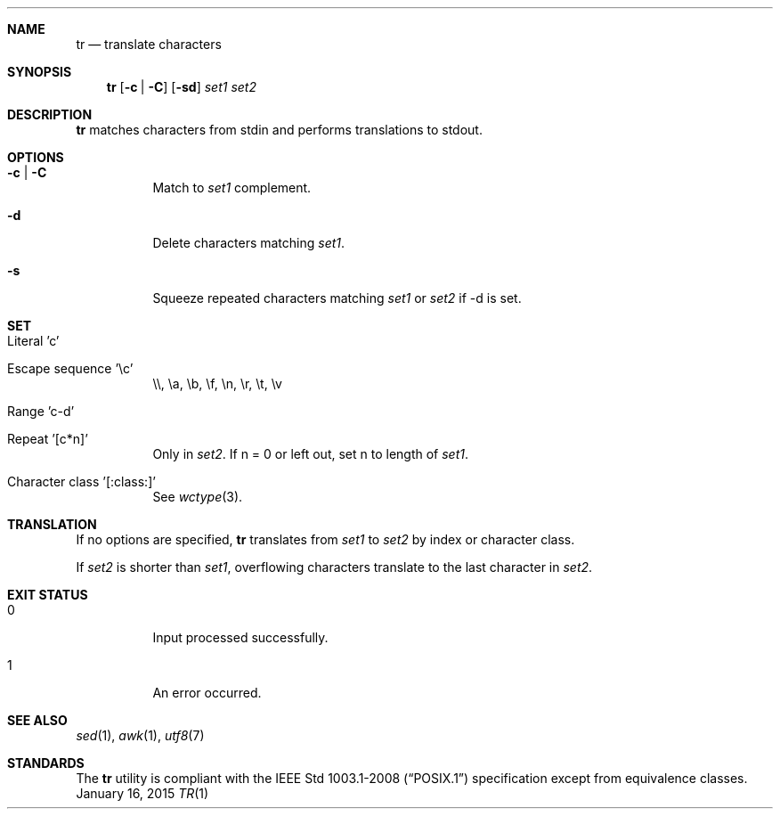 .Dd January 16, 2015
.Dt TR 1 sbase\-VERSION
.Sh NAME
.Nm tr
.Nd translate characters
.Sh SYNOPSIS
.Nm tr
.Op Fl c | Fl C
.Op Fl sd
.Ar set1 set2
.Sh DESCRIPTION
.Nm
matches characters from stdin and performs translations to stdout.
.Sh OPTIONS
.Bl -tag -width Ds
.It Fl c | Fl C
Match to
.Ar set1
complement.
.It Fl d
Delete characters matching
.Ar set1 .
.It Fl s
Squeeze repeated characters matching
.Ar set1
or
.Ar set2
if -d is set.
.El
.Sh SET
.Bl -tag -width Ds
.It Literal 'c'
.It Escape sequence '\ec'
\e\e, \ea, \eb, \ef, \en, \er, \et, \ev
.It Range 'c-d'
.It Repeat '[c*n]'
Only in
.Ar set2 .
If n = 0 or left out, set n to length of
.Ar set1 .
.It Character class '[:class:]'
See
.Xr wctype 3 .
.El
.Sh TRANSLATION
If no options are specified,
.Nm
translates from
.Ar set1
to
.Ar set2
by index or character class.
.Pp
If
.Ar set2
is shorter than
.Ar set1 ,
overflowing characters translate to the last character in
.Ar set2 .
.Sh EXIT STATUS
.Bl -tag -width Ds
.It 0
Input processed successfully.
.It 1
An error occurred.
.El
.Sh SEE ALSO
.Xr sed 1 ,
.Xr awk 1 ,
.Xr utf8 7
.Sh STANDARDS
The
.Nm
utility is compliant with the
.St -p1003.1-2008
specification except from equivalence classes.
